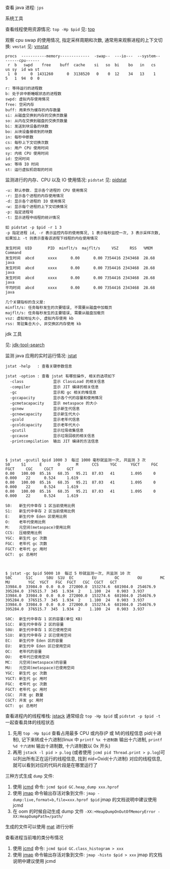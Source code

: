 
查看 java 进程: ~jps~

**** 系统工具

查看线程使用资源情况: ~top -Hp $pid~ 见: [[https://man7.org/linux/man-pages/man1/top.1.html][top]]

观察 cpu swap 的使用情况, 指定采样周期和次数, 通常用来观察进程的上下文切换: ~vmstat~ 见: [[https://man7.org/linux/man-pages/man8/vmstat.8.html][vmstat]]

#+BEGIN_SRC text
procs  -----------memory-------------  -swap--  ---io---  --system--  ------cpu------
 r  b   swpd    free    buff  cache    si   so  bi    bo   in   cs    us sy  id wa st
 1  0      0  1431260      0  3138520   0    0  12    34   13    1    5   1  94  0  0

r: 等待运行的进程数
b: 处于非中断睡眠状态的进程数
swpd: 虚拟内存使用情况
free: 空闲内存
buff: 用来作为缓存的内存数量
si: 从磁盘交换到内存的交换页数量
so: 从内在交换到磁盘的交换页数量
bi: 发送到块设备的块数
bo: 从块设备接收到的块数
in: 每秒中断数
cs: 每秒上下文切换次数
us: 用户 CPU 使用时间
sy: 内核 CPU 使用时间
id: 空闲时间
wa: 等待 IO 时间
st: 运行虚拟机窃取的时间
#+END_SRC

监测进行的内存、CPU 以及 IO 使用情况: ~pidstat~ 见: [[https://man7.org/linux/man-pages/man1/pidstat.1.html][pidstat]]
#+BEGIN_SRC text
-u: 默认参数. 显示各个进程的 CPU 使用情况
-r: 显示各个进程的内存使用情况
-d: 显示各个进程的 IO 使用情况
-w: 显示每个进程的上下文切换情况
-p: 指定进程号
-t: 显示进程中线程的统计情况

如 pidstat -p $pid -r 1 3
-p 指定进程 id, -r 表示监控内存的使用情况, 1 表示每秒监控一次, 3 表示采样次数, 如果加上 -t 则表示查看该进程下线程的内在使用情况

发生时间  UID       PID  minflt/s  majflt/s     VSZ     RSS   %MEM  Command
发生时间  abcd      xxxx      0.00      0.00 7354416 2343468  28.68  java
发生时间  abcd      xxxx      0.00      0.00 7354416 2343468  28.68  java
发生时间  abcd      xxxx      0.00      0.00 7354416 2343468  28.68  java
平均时间  abcd      xxxx      0.00      0.00 7354416 2343468  28.68  java

几个关键指标的含义是:
minflt/s: 任务每秒发生的次要错误, 不需要从磁盘中加载页
majflt/s: 任务每秒发生的主要错误, 需要从磁盘加载页
vsz: 虚拟地址大小, 虚拟内存使用 kb
rss: 常驻集合大小, 非交换区内存使用 kb
#+END_SRC


**** jdk 工具

见: [[https://docs.oracle.com/search/][jdk-tool-search]]

监测 java 应用的实时运行情况: [[https://docs.oracle.com/javase/8/docs/technotes/tools/unix/jstat.html][jstat]]
#+BEGIN_SRC text
jstat -help   : 查看关键参数信息

jstat -option : 查看 jstat 有哪些操作, 相关的选项如下
  -class             显示 ClassLoad 的相关信息
  -compiler          显示 JIT 编译的相关信息
  -gc                显示和 gc 相关的堆信息
  -gccapacity        显示各个代的容量和使用情况
  -gcmetacapacity    显示 metaspace 的大小
  -gcnew             显示新生代信息
  -gcnewcapacity     显示新生代大小
  -gcold             显示老年代信息
  -gcoldcapacity     显示老年代大小
  -gcutil            显示垃圾收集信息
  -gccause           显示垃圾回收的相关信息
  -printcompilation  输出 JIT 编译的方法信息



$ jstat -gcutil $pid 1000 3  每过 1000 毫秒就监测一次, 共监测 3 次
S0     S1      E       O       M      CCS     YGC      YGCT     FGC     FGCT     CGC     CGCT      GCT   
0.00   100.00  85.16   68.35   95.21  87.03   41       1.095     0      0.000    22      0.524     1.619
0.00   100.00  85.16   68.35   95.21  87.03   41       1.095     0      0.000    22      0.524     1.619
0.00   100.00  85.16   68.35   95.21  87.03   41       1.095     0      0.000    22      0.524     1.619

S0:   新生代中幸存 1 区当前使用比例
S1:   新生代中幸存 2 区当前使用比例
E:    新生代中 Eden 区使用比例
O:    老年代使用比例
M:    元空间(metaspace)使用比例
CCS:  压缩使用比例
YGC:  新生代 gc 次数
FGC:  老年代 gc 次数
FGCT: 老年代 gc 用时
GCT:  gc 总用时



$ jstat -gc $pid 5000 10  每过 5 秒就监测一次, 共监测 10 次
S0C      S1C      S0U  S1U  EC        EU        OC        OU        MC        MU        YGC  YGCT   FGC  FGCT   CGC  CGCT   GCT   
33984.0  33984.0  0.0  0.0  272000.0  153274.6  681984.0  254676.9  395284.0  376515.7  345  1.934  2    1.100  24   0.903  3.937
33984.0  33984.0  0.0  0.0  272000.0  153274.6  681984.0  254676.9  395284.0  376515.7  345  1.934  2    1.100  24   0.903  3.937
33984.0  33984.0  0.0  0.0  272000.0  153274.6  681984.0  254676.9  395284.0  376515.7  345  1.934  2    1.100  24   0.903  3.937

S0C:  新生代中幸存 1 区的容量(单位 KB)
S1C:  新生代中幸存 2 区的容量
S0U:  新生代中幸存 1 区已使用空间
S1U:  新生代中幸存 2 区已使用空间
EC:   新生代中 Eden 区的容量
EU:   新生代中 Eden 区已使用空间
OC:   老年代的容量
OU:   老年代已使用空间
MC:   元空间(metaspace)的容量
MU:   元空间(metaspace)已使用空间
YGC:  新生代 gc 次数
YGCT: 新生代 gc 用时
FGC:  老年代 gc 次数
FGCT: 老年代 gc 用时
CGC:  并发 gc 数量
CGCT: 并发 gc 用时
GCT:  gc 总用时
#+END_SRC

查看进程内的线程堆栈: [[https://docs.oracle.com/javase/8/docs/technotes/guides/troubleshoot/tooldescr016.html][jstack]] 通常结合 ~top -Hp $pid~ 或 ~pidstat -p $pid -t~ 一起查看具体的线程状态
1. 先用 ~top -Hp $pid~ 查看占用最多 CPU 或内存(P 或 M)的线程信息 pid(十进制), 记下来转成十六进制(linux 中 ~printf %x 十进制数~ 输出十六进制, ~printf %d 十六进制~ 输出十进制数, 十六进制数以 0x 开头)
2. 再用 ~jstack -l pid > p.log~ (或者使用 ~jcmd pid Thread.print > p.log~)可以列出所有正在运行的线程信息, 找到 nid=Oxid(十六进制) 对应的线程信息, 就可以看到对应的代码片段是在哪里运行了


三种方式生成 ~dump~ 文件: \\

1. 使用 [[https://docs.oracle.com/javase/8/docs/technotes/guides/troubleshoot/tooldescr006.html][jcmd]] 命令: ~jcmd $pid GC.heap_dump xxx.hprof~
2. 使用 [[https://docs.oracle.com/javase/8/docs/technotes/guides/troubleshoot/tooldescr014.html][jmap]] 命令输出存活对象到文件: ~jmap -dump:live,format=b,file=xxx.hprof $pid~ jmap 的文档说明中建议使用 jcmd
3. 在 oom 的时候自动生成 dump 文件 ~-XX:+HeapDumpOnOutOfMemoryError -XX:HeapDumpPath=/path/~

生成的文件可以使用 [[https://www.eclipse.org/mat][mat]] 进行分析


查看进程当前堆的类分布情况
1. 使用 [[https://docs.oracle.com/javase/8/docs/technotes/guides/troubleshoot/tooldescr006.html][jcmd]] 命令: ~jcmd $pid GC.class_histogram > xxx~
2. 使用 [[https://docs.oracle.com/javase/8/docs/technotes/guides/troubleshoot/tooldescr014.html][jmap]] 命令输出存活对象到文件: ~jmap -histo $pid > xxx~ jmap 的文档说明中建议使用 jcmd
